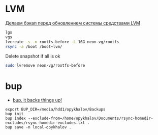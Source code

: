 * LVM
[[http://blog.tataranovich.com/2012/05/lvm.html][Делаем бэкап перед обновлением системы средствами LVM]]

#+BEGIN_SRC bash
lgs
vgs
lvcreate -s -n rootfs-before -L 16G neon-vg/rootfs
rsync -a /boot /boot~lvm/
#+END_SRC

Delete snapshot if all is ok
#+BEGIN_SRC bash
sudo lvremove neon-vg/rootfs-before
#+END_SRC

* bup

- [[https://bup.github.io/][bup, it backs things up!]]

#+BEGIN_EXAMPLE
export BUP_DIR=/media/hdd1/opykhalov/Backups
bup init
bup index --exclude-from=/home/opykhalov/Documents/rsync-homedir-excludes/rsync-homedir-excludes.txt .
bup save -n local-opykhalov .
#+END_EXAMPLE

